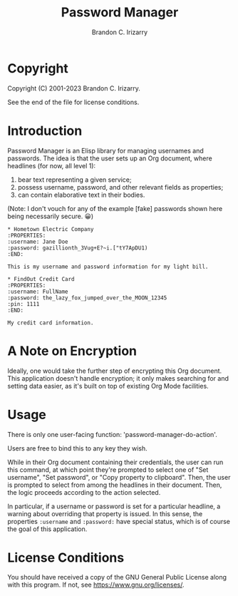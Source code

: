 #+title: Password Manager
#+author: Brandon C. Irizarry

* Copyright
Copyright (C) 2001-2023 Brandon C. Irizarry.

See the end of the file for license conditions.

* Introduction

Password Manager is an Elisp library for managing usernames and
passwords. The idea is that the user sets up an Org document, where
headlines (for now, all level 1):

1. bear text representing a given service;
2. possess username, password, and other relevant fields as
   properties;
3. can contain elaborative text in their bodies.

(Note: I don't vouch for any of the example [fake] passwords shown
here being necessarily secure. 😀)

#+begin_example
* Hometown Electric Company
:PROPERTIES:
:username: Jane Doe
:password: gazillionth_3Vug+E?~i.["tY7ApDU1)
:END:

This is my username and password information for my light bill.

* FindOut Credit Card
:PROPERTIES:
:username: FullName
:password: the_lazy_fox_jumped_over_the_MOON_12345
:pin: 1111
:END:

My credit card information.
#+end_example

* A Note on Encryption
Ideally, one would take the further step of encrypting this Org
document. This application doesn't handle encryption; it only makes
searching for and setting data easier, as it's built on top of
existing Org Mode facilities.

* Usage
There is only one user-facing function: 'password-manager-do-action'.

Users are free to bind this to any key they wish.

While in their Org document containing their credentials, the user can
run this command, at which point they're prompted to select one of
"Set username", "Set password", or "Copy property to clipboard". Then,
the user is prompted to select from among the headlines in their
document. Then, the logic proceeds according to the action selected.

In particular, if a username or password is set for a particular
headline, a warning about overriding that property is issued. In this
sense, the properties =:username= and =:password:= have special
status, which is of course the goal of this application.

* License Conditions
You should have received a copy of the GNU General Public License
along with this program. If not, see <https://www.gnu.org/licenses/>.
